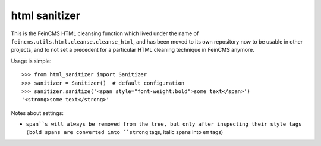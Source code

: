 ==============
html sanitizer
==============

.. image:: https://travis-ci.org/matthiask/html-sanitizer.svg?branch=master
    :target: https://travis-ci.org/matthiask/html-sanitizer

This is the FeinCMS HTML cleansing function which lived under the name of
``feincms.utils.html.cleanse.cleanse_html``, and has been moved to
its own repository now to be usable in other projects, and to not set a
precedent for a particular HTML cleaning technique in FeinCMS anymore.

Usage is simple::

    >>> from html_sanitizer import Sanitizer
    >>> sanitizer = Sanitizer()  # default configuration
    >>> sanitizer.sanitize('<span style="font-weight:bold">some text</span>')
    '<strong>some text</strong>'

Notes about settings:

- ``span``s will always be removed from the tree, but only after
  inspecting their style tags (bold spans are converted into ``strong``
  tags, italic spans into ``em`` tags)
